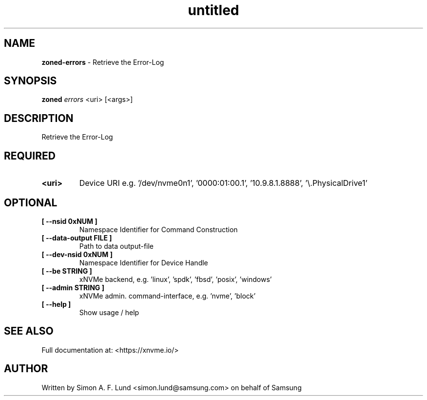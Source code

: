 .\" Text automatically generated by txt2man
.TH untitled  "03 June 2022" "" ""
.SH NAME
\fBzoned-errors \fP- Retrieve the Error-Log
.SH SYNOPSIS
.nf
.fam C
\fBzoned\fP \fIerrors\fP <uri> [<args>]
.fam T
.fi
.fam T
.fi
.SH DESCRIPTION
Retrieve the Error-Log
.SH REQUIRED
.TP
.B
<uri>
Device URI e.g. '/dev/nvme0n1', '0000:01:00.1', '10.9.8.1.8888', '\\.\PhysicalDrive1'
.RE
.PP

.SH OPTIONAL
.TP
.B
[ \fB--nsid\fP 0xNUM ]
Namespace Identifier for Command Construction
.TP
.B
[ \fB--data-output\fP FILE ]
Path to data output-file
.TP
.B
[ \fB--dev-nsid\fP 0xNUM ]
Namespace Identifier for Device Handle
.TP
.B
[ \fB--be\fP STRING ]
xNVMe backend, e.g. 'linux', 'spdk', 'fbsd', 'posix', 'windows'
.TP
.B
[ \fB--admin\fP STRING ]
xNVMe admin. command-interface, e.g. 'nvme', 'block'
.TP
.B
[ \fB--help\fP ]
Show usage / help
.RE
.PP


.SH SEE ALSO
Full documentation at: <https://xnvme.io/>
.SH AUTHOR
Written by Simon A. F. Lund <simon.lund@samsung.com> on behalf of Samsung
